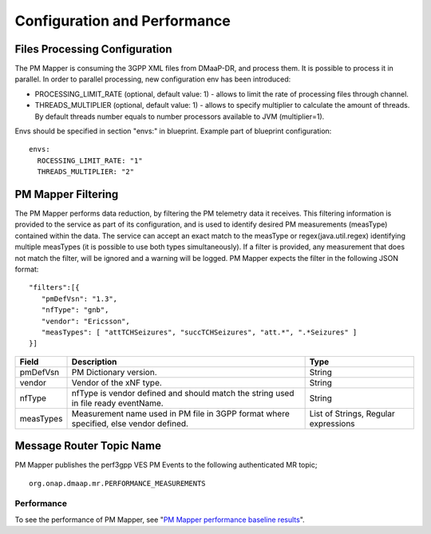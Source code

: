 .. This work is licensed under a Creative Commons Attribution 4.0 International License.
.. http://creativecommons.org/licenses/by/4.0

Configuration and Performance
=============================

Files Processing Configuration
""""""""""""""""""""""""""""""
The PM Mapper is consuming the 3GPP XML files from DMaaP-DR, and process them. It is possible to process it in parallel.
In order to parallel processing, new configuration env has been introduced:

- PROCESSING_LIMIT_RATE (optional, default value: 1) - allows to limit the rate of processing files through channel.

- THREADS_MULTIPLIER (optional, default value: 1) - allows to specify multiplier to calculate the amount of threads. By default threads number equals to number processors available to JVM (multiplier=1).

Envs should be specified in section "envs:" in blueprint. Example part of blueprint configuration:

::

         envs:
           ROCESSING_LIMIT_RATE: "1"
           THREADS_MULTIPLIER: "2"


PM Mapper Filtering
"""""""""""""""""""
The PM Mapper performs data reduction, by filtering the PM telemetry data it receives.
This filtering information is provided to the service as part of its configuration, and is used to identify desired PM measurements (measType) contained within the data.
The service can accept an exact match to the measType or regex(java.util.regex) identifying multiple measTypes (it is possible to use both types simultaneously).
If a filter is provided, any measurement that does not match the filter, will be ignored and a warning will be logged.
PM Mapper expects the filter in the following JSON format:

::


         "filters":[{
            "pmDefVsn": "1.3",
            "nfType": "gnb",
            "vendor": "Ericsson",
            "measTypes": [ "attTCHSeizures", "succTCHSeizures", "att.*", ".*Seizures" ]
         }]



====================   ============================      ================================
Field                  Description                       Type
====================   ============================      ================================
pmDefVsn               PM Dictionary version.            String
vendor                 Vendor of the xNF type.           String
nfType                 nfType is vendor                  String
                       defined and should match the
                       string used in file ready
                       eventName.
measTypes              Measurement name used in PM       List of Strings, Regular expressions
                       file in 3GPP format where
                       specified, else vendor
                       defined.
====================   ============================      ================================

Message Router Topic Name
"""""""""""""""""""""""""
PM Mapper publishes the perf3gpp VES PM Events to the following authenticated MR topic;

::

        org.onap.dmaap.mr.PERFORMANCE_MEASUREMENTS

Performance
^^^^^^^^^^^

To see the performance of PM Mapper, see "`PM Mapper performance baseline results`_".

.. _PM Mapper performance baseline results: https://wiki.onap.org/display/DW/PM-Mapper+performance+baseline+results
